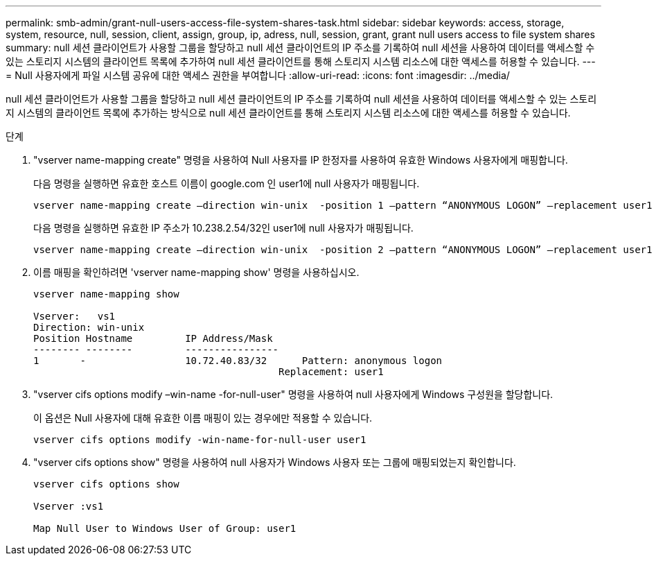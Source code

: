 ---
permalink: smb-admin/grant-null-users-access-file-system-shares-task.html 
sidebar: sidebar 
keywords: access, storage, system, resource, null, session, client, assign, group, ip, adress, null, session, grant, grant null users access to file system shares 
summary: null 세션 클라이언트가 사용할 그룹을 할당하고 null 세션 클라이언트의 IP 주소를 기록하여 null 세션을 사용하여 데이터를 액세스할 수 있는 스토리지 시스템의 클라이언트 목록에 추가하여 null 세션 클라이언트를 통해 스토리지 시스템 리소스에 대한 액세스를 허용할 수 있습니다. 
---
= Null 사용자에게 파일 시스템 공유에 대한 액세스 권한을 부여합니다
:allow-uri-read: 
:icons: font
:imagesdir: ../media/


[role="lead"]
null 세션 클라이언트가 사용할 그룹을 할당하고 null 세션 클라이언트의 IP 주소를 기록하여 null 세션을 사용하여 데이터를 액세스할 수 있는 스토리지 시스템의 클라이언트 목록에 추가하는 방식으로 null 세션 클라이언트를 통해 스토리지 시스템 리소스에 대한 액세스를 허용할 수 있습니다.

.단계
. "vserver name-mapping create" 명령을 사용하여 Null 사용자를 IP 한정자를 사용하여 유효한 Windows 사용자에게 매핑합니다.
+
다음 명령을 실행하면 유효한 호스트 이름이 google.com 인 user1에 null 사용자가 매핑됩니다.

+
[listing]
----
vserver name-mapping create –direction win-unix  -position 1 –pattern “ANONYMOUS LOGON” –replacement user1 – hostname google.com
----
+
다음 명령을 실행하면 유효한 IP 주소가 10.238.2.54/32인 user1에 null 사용자가 매핑됩니다.

+
[listing]
----
vserver name-mapping create –direction win-unix  -position 2 –pattern “ANONYMOUS LOGON” –replacement user1 –address 10.238.2.54/32
----
. 이름 매핑을 확인하려면 'vserver name-mapping show' 명령을 사용하십시오.
+
[listing]
----
vserver name-mapping show

Vserver:   vs1
Direction: win-unix
Position Hostname         IP Address/Mask
-------- --------         ----------------
1       -                 10.72.40.83/32      Pattern: anonymous logon
                                          Replacement: user1
----
. "vserver cifs options modify –win-name -for-null-user" 명령을 사용하여 null 사용자에게 Windows 구성원을 할당합니다.
+
이 옵션은 Null 사용자에 대해 유효한 이름 매핑이 있는 경우에만 적용할 수 있습니다.

+
[listing]
----
vserver cifs options modify -win-name-for-null-user user1
----
. "vserver cifs options show" 명령을 사용하여 null 사용자가 Windows 사용자 또는 그룹에 매핑되었는지 확인합니다.
+
[listing]
----
vserver cifs options show

Vserver :vs1

Map Null User to Windows User of Group: user1
----

